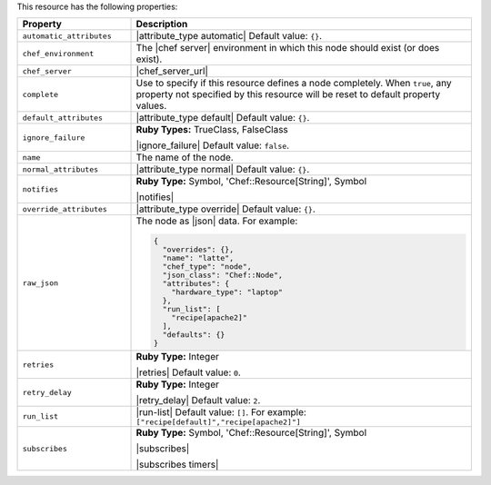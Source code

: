 .. The contents of this file are included in multiple topics.
.. This file should not be changed in a way that hinders its ability to appear in multiple documentation sets.

This resource has the following properties:

.. list-table::
   :widths: 150 450
   :header-rows: 1

   * - Property
     - Description
   * - ``automatic_attributes``
     - |attribute_type automatic| Default value: ``{}``.
   * - ``chef_environment``
     - The |chef server| environment in which this node should exist (or does exist).
   * - ``chef_server``
     - |chef_server_url|
   * - ``complete``
     - Use to specify if this resource defines a node completely. When ``true``, any property not specified by this resource will be reset to default property values.
   * - ``default_attributes``
     - |attribute_type default| Default value: ``{}``.
   * - ``ignore_failure``
     - **Ruby Types:** TrueClass, FalseClass

       |ignore_failure| Default value: ``false``.
   * - ``name``
     - The name of the node.
   * - ``normal_attributes``
     - |attribute_type normal| Default value: ``{}``.
   * - ``notifies``
     - **Ruby Type:** Symbol, 'Chef::Resource[String]', Symbol

       |notifies|

       .. include:: ../../includes_resources_common/includes_resources_common_notifications_syntax_notifies.rst

       .. include:: ../../includes_resources_common/includes_resources_common_notifications_timers.rst
   * - ``override_attributes``
     - |attribute_type override| Default value: ``{}``.
   * - ``raw_json``
     - The node as |json| data. For example:
       
       .. code-block:: javascript
       
          {
            "overrides": {},
            "name": "latte",
            "chef_type": "node",
            "json_class": "Chef::Node",
            "attributes": {
              "hardware_type": "laptop"
            },
            "run_list": [
              "recipe[apache2]"
            ],
            "defaults": {}
          }
   * - ``retries``
     - **Ruby Type:** Integer

       |retries| Default value: ``0``.
   * - ``retry_delay``
     - **Ruby Type:** Integer

       |retry_delay| Default value: ``2``.
   * - ``run_list``
     - |run-list| Default value: ``[]``. For example: ``["recipe[default]","recipe[apache2]"]``
   * - ``subscribes``
     - **Ruby Type:** Symbol, 'Chef::Resource[String]', Symbol

       |subscribes|

       .. include:: ../../includes_resources_common/includes_resources_common_notifications_syntax_subscribes.rst

       |subscribes timers|
